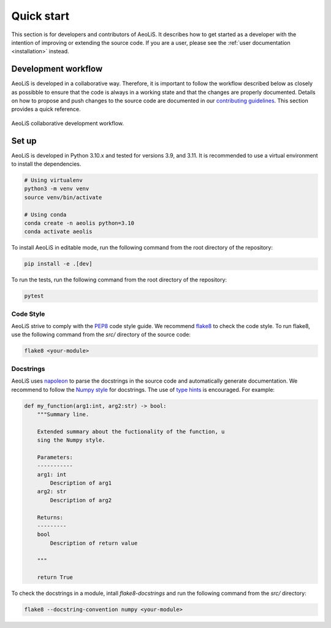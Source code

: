 Quick start
=============

This section is for developers and contributors of AeoLiS. It describes how to get started as a developer with the intention of improving or extending the source code. 
If you are a user, please see the :ref:`user documentation <installation>` instead.

Development workflow
-----------------------

AeoLiS is developed in a collaborative way. Therefore, it is important to follow the workflow described below as closely as possibble to ensure that the code is always in a working state and that the changes are properly documented. 
Details on how to propose and push changes to the source code are documented in our `contributing guidelines <https://github.com/openearth/aeolis-python/blob/main/CONTRIBUTING.md>`_. This section provides a quick reference.

.. figure:: ../images/aeolis-workflow.png
   :align: center
   :width: 100%

   AeoLiS collaborative development workflow.

.. _test set up:

Set up
-------

AeoLiS is developed in Python 3.10.x and tested for versions 3.9, and 3.11. It is recommended to use a virtual environment to install the dependencies.

.. code-block:: bash
    
    # Using virtualenv
    python3 -m venv venv
    source venv/bin/activate

    # Using conda
    conda create -n aeolis python=3.10
    conda activate aeolis

To install AeoLiS in editable mode, run the following command from the root directory of the repository:

.. code-block:: bash

    pip install -e .[dev]

To run the tests, run the following command from the root directory of the repository:

.. code-block:: bash

    pytest


Code Style
'''''''''''

AeoLiS strive to comply with the  `PEP8 <https://www.python.org/dev/peps/pep-0008/>`_ code style guide. We recommend `flake8 <https://flake8.pycqa.org/en/latest/>`_ to check the code style. To run flake8, use the following command from the `src/` directory of the source code:

.. code-block:: bash

    flake8 <your-module>

Docstrings
''''''''''''
 
AeoLiS uses `napoleon <https://sphinxcontrib-napoleon.readthedocs.io/en/latest/>`_ to parse the docstrings in the source code and automatically generate documentation. We recommend to follow the `Numpy style <https://numpydoc.readthedocs.io/en/latest/format.html#docstring-standard>`_ for docstrings. The use of `type hints <https://peps.python.org/pep-0484/>`_ is encouraged. For example:

.. code-block:: python

    def my_function(arg1:int, arg2:str) -> bool:
        """Summary line.

        Extended summary about the fuctionality of the function, u
        sing the Numpy style.

        Parameters:
        -----------
        arg1: int 
            Description of arg1
        arg2: str 
            Description of arg2

        Returns:
        ---------
        bool
            Description of return value

        """

        return True

To check the docstrings in a module, intall `flake8-docstrings` and run the following command from the `src/` directory:


.. code-block:: bash

    flake8 --docstring-convention numpy <your-module>
